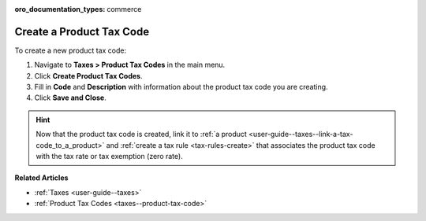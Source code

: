 :oro_documentation_types: commerce

.. _taxes--product-tax-code-create:

Create a Product Tax Code
-------------------------

.. begin

To create a new product tax code:

#. Navigate to **Taxes > Product Tax Codes** in the main menu.

#. Click **Create Product Tax Codes**.

#. Fill in **Code** and **Description** with information about the product tax code you are creating.

#. Click **Save and Close**.

.. stop

.. hint::

   Now that the product tax code is created, link it to :ref:`a product <user-guide--taxes--link-a-tax-code_to_a_product>` and :ref:`create a tax rule <tax-rules-create>` that associates the product tax code with the tax rate or tax exemption (zero rate).

**Related Articles**

* :ref:`Taxes <user-guide--taxes>`

* :ref:`Product Tax Codes <taxes--product-tax-code>`